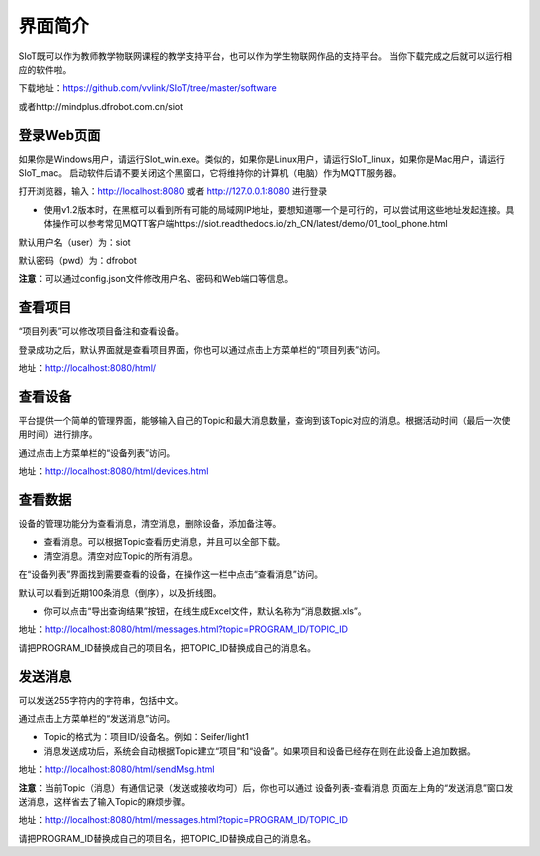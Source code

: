 
界面简介
=========================
SIoT既可以作为教师教学物联网课程的教学支持平台，也可以作为学生物联网作品的支持平台。
当你下载完成之后就可以运行相应的软件啦。  

下载地址：https://github.com/vvlink/SIoT/tree/master/software

或者http://mindplus.dfrobot.com.cn/siot

登录Web页面
---------------------
如果你是Windows用户，请运行SIot_win.exe。类似的，如果你是Linux用户，请运行SIoT_linux，如果你是Mac用户，请运行SIoT_mac。
启动软件后请不要关闭这个黑窗口，它将维持你的计算机（电脑）作为MQTT服务器。  
  
  
.. image:: ../image/setup/03_view_01.JPG   

打开浏览器，输入：http://localhost:8080 或者 http://127.0.0.1:8080 进行登录     

- 使用v1.2版本时，在黑框可以看到所有可能的局域网IP地址，要想知道哪一个是可行的，可以尝试用这些地址发起连接。具体操作可以参考常见MQTT客户端https://siot.readthedocs.io/zh_CN/latest/demo/01_tool_phone.html

.. image:: ../image/setup/03_view_02.PNG    

默认用户名（user）为：siot    

默认密码（pwd）为：dfrobot  

**注意**：可以通过config.json文件修改用户名、密码和Web端口等信息。


查看项目
-----------------
“项目列表”可以修改项目备注和查看设备。

登录成功之后，默认界面就是查看项目界面，你也可以通过点击上方菜单栏的“项目列表”访问。   

.. image:: ../image/eason/list_html.PNG

地址：http://localhost:8080/html/

查看设备
-----------------
平台提供一个简单的管理界面，能够输入自己的Topic和最大消息数量，查询到该Topic对应的消息。根据活动时间（最后一次使用时间）进行排序。

通过点击上方菜单栏的“设备列表”访问。

.. image:: ../image/eason/devices.PNG

地址：http://localhost:8080/html/devices.html


查看数据
-----------------
设备的管理功能分为查看消息，清空消息，删除设备，添加备注等。

- 查看消息。可以根据Topic查看历史消息，并且可以全部下载。

- 清空消息。清空对应Topic的所有消息。


在“设备列表”界面找到需要查看的设备，在操作这一栏中点击“查看消息”访问。

默认可以看到近期100条消息（倒序），以及折线图。

- 你可以点击“导出查询结果”按钮，在线生成Excel文件，默认名称为“消息数据.xls”。

.. image:: ../image/eason/topicMsg.PNG

地址：http://localhost:8080/html/messages.html?topic=PROGRAM_ID/TOPIC_ID

请把PROGRAM_ID替换成自己的项目名，把TOPIC_ID替换成自己的消息名。


发送消息
-------------------
可以发送255字符内的字符串，包括中文。

通过点击上方菜单栏的“发送消息”访问。

- Topic的格式为：项目ID/设备名。例如：Seifer/light1

- 消息发送成功后，系统会自动根据Topic建立“项目”和“设备”。如果项目和设备已经存在则在此设备上追加数据。

.. image:: ../image/eason/SendMsg.PNG

地址：http://localhost:8080/html/sendMsg.html

**注意**：当前Topic（消息）有通信记录（发送或接收均可）后，你也可以通过 设备列表-查看消息 页面左上角的“发送消息”窗口发送消息，这样省去了输入Topic的麻烦步骤。

.. image:: ../image/eason/topicMsg.PNG

地址：http://localhost:8080/html/messages.html?topic=PROGRAM_ID/TOPIC_ID

请把PROGRAM_ID替换成自己的项目名，把TOPIC_ID替换成自己的消息名。
